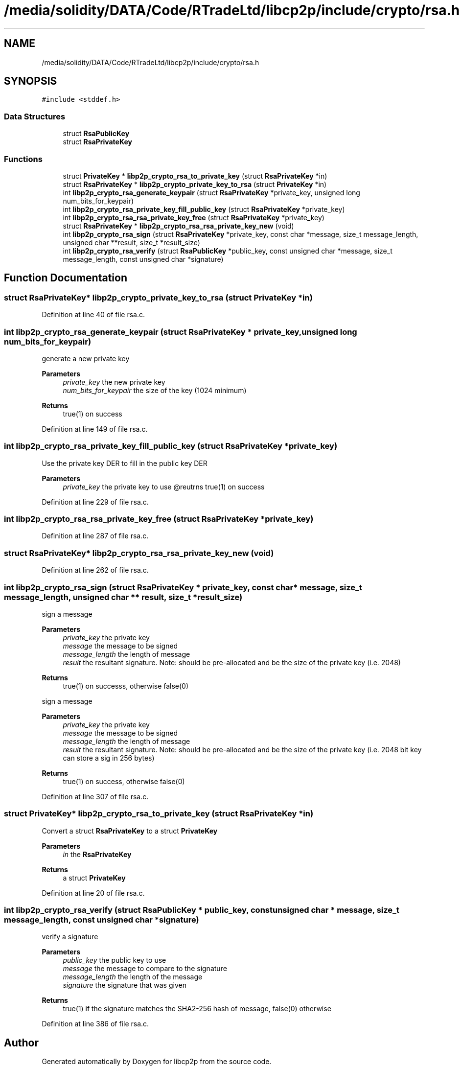 .TH "/media/solidity/DATA/Code/RTradeLtd/libcp2p/include/crypto/rsa.h" 3 "Wed Jul 22 2020" "libcp2p" \" -*- nroff -*-
.ad l
.nh
.SH NAME
/media/solidity/DATA/Code/RTradeLtd/libcp2p/include/crypto/rsa.h
.SH SYNOPSIS
.br
.PP
\fC#include <stddef\&.h>\fP
.br

.SS "Data Structures"

.in +1c
.ti -1c
.RI "struct \fBRsaPublicKey\fP"
.br
.ti -1c
.RI "struct \fBRsaPrivateKey\fP"
.br
.in -1c
.SS "Functions"

.in +1c
.ti -1c
.RI "struct \fBPrivateKey\fP * \fBlibp2p_crypto_rsa_to_private_key\fP (struct \fBRsaPrivateKey\fP *in)"
.br
.ti -1c
.RI "struct \fBRsaPrivateKey\fP * \fBlibp2p_crypto_private_key_to_rsa\fP (struct \fBPrivateKey\fP *in)"
.br
.ti -1c
.RI "int \fBlibp2p_crypto_rsa_generate_keypair\fP (struct \fBRsaPrivateKey\fP *private_key, unsigned long num_bits_for_keypair)"
.br
.ti -1c
.RI "int \fBlibp2p_crypto_rsa_private_key_fill_public_key\fP (struct \fBRsaPrivateKey\fP *private_key)"
.br
.ti -1c
.RI "int \fBlibp2p_crypto_rsa_rsa_private_key_free\fP (struct \fBRsaPrivateKey\fP *private_key)"
.br
.ti -1c
.RI "struct \fBRsaPrivateKey\fP * \fBlibp2p_crypto_rsa_rsa_private_key_new\fP (void)"
.br
.ti -1c
.RI "int \fBlibp2p_crypto_rsa_sign\fP (struct \fBRsaPrivateKey\fP *private_key, const char *message, size_t message_length, unsigned char **result, size_t *result_size)"
.br
.ti -1c
.RI "int \fBlibp2p_crypto_rsa_verify\fP (struct \fBRsaPublicKey\fP *public_key, const unsigned char *message, size_t message_length, const unsigned char *signature)"
.br
.in -1c
.SH "Function Documentation"
.PP 
.SS "struct \fBRsaPrivateKey\fP* libp2p_crypto_private_key_to_rsa (struct \fBPrivateKey\fP * in)"

.PP
Definition at line 40 of file rsa\&.c\&.
.SS "int libp2p_crypto_rsa_generate_keypair (struct \fBRsaPrivateKey\fP * private_key, unsigned long num_bits_for_keypair)"
generate a new private key 
.PP
\fBParameters\fP
.RS 4
\fIprivate_key\fP the new private key 
.br
\fInum_bits_for_keypair\fP the size of the key (1024 minimum) 
.RE
.PP
\fBReturns\fP
.RS 4
true(1) on success 
.RE
.PP

.PP
Definition at line 149 of file rsa\&.c\&.
.SS "int libp2p_crypto_rsa_private_key_fill_public_key (struct \fBRsaPrivateKey\fP * private_key)"
Use the private key DER to fill in the public key DER 
.PP
\fBParameters\fP
.RS 4
\fIprivate_key\fP the private key to use @reutrns true(1) on success 
.RE
.PP

.PP
Definition at line 229 of file rsa\&.c\&.
.SS "int libp2p_crypto_rsa_rsa_private_key_free (struct \fBRsaPrivateKey\fP * private_key)"

.PP
Definition at line 287 of file rsa\&.c\&.
.SS "struct \fBRsaPrivateKey\fP* libp2p_crypto_rsa_rsa_private_key_new (void)"

.PP
Definition at line 262 of file rsa\&.c\&.
.SS "int libp2p_crypto_rsa_sign (struct \fBRsaPrivateKey\fP * private_key, const char * message, size_t message_length, unsigned char ** result, size_t * result_size)"
sign a message 
.PP
\fBParameters\fP
.RS 4
\fIprivate_key\fP the private key 
.br
\fImessage\fP the message to be signed 
.br
\fImessage_length\fP the length of message 
.br
\fIresult\fP the resultant signature\&. Note: should be pre-allocated and be the size of the private key (i\&.e\&. 2048) 
.RE
.PP
\fBReturns\fP
.RS 4
true(1) on successs, otherwise false(0)
.RE
.PP
sign a message 
.PP
\fBParameters\fP
.RS 4
\fIprivate_key\fP the private key 
.br
\fImessage\fP the message to be signed 
.br
\fImessage_length\fP the length of message 
.br
\fIresult\fP the resultant signature\&. Note: should be pre-allocated and be the size of the private key (i\&.e\&. 2048 bit key can store a sig in 256 bytes) 
.RE
.PP
\fBReturns\fP
.RS 4
true(1) on success, otherwise false(0) 
.RE
.PP

.PP
Definition at line 307 of file rsa\&.c\&.
.SS "struct \fBPrivateKey\fP* libp2p_crypto_rsa_to_private_key (struct \fBRsaPrivateKey\fP * in)"
Convert a struct \fBRsaPrivateKey\fP to a struct \fBPrivateKey\fP 
.PP
\fBParameters\fP
.RS 4
\fIin\fP the \fBRsaPrivateKey\fP 
.RE
.PP
\fBReturns\fP
.RS 4
a struct \fBPrivateKey\fP 
.RE
.PP

.PP
Definition at line 20 of file rsa\&.c\&.
.SS "int libp2p_crypto_rsa_verify (struct \fBRsaPublicKey\fP * public_key, const unsigned char * message, size_t message_length, const unsigned char * signature)"
verify a signature 
.PP
\fBParameters\fP
.RS 4
\fIpublic_key\fP the public key to use 
.br
\fImessage\fP the message to compare to the signature 
.br
\fImessage_length\fP the length of the message 
.br
\fIsignature\fP the signature that was given 
.RE
.PP
\fBReturns\fP
.RS 4
true(1) if the signature matches the SHA2-256 hash of message, false(0) otherwise 
.RE
.PP

.PP
Definition at line 386 of file rsa\&.c\&.
.SH "Author"
.PP 
Generated automatically by Doxygen for libcp2p from the source code\&.
